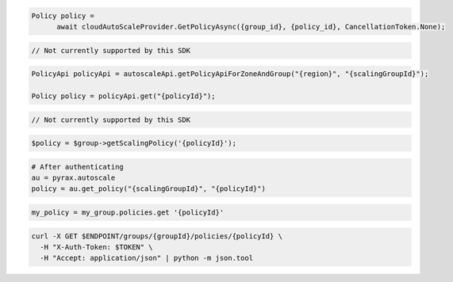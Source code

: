 .. code-block:: csharp

  Policy policy = 
	await cloudAutoScaleProvider.GetPolicyAsync({group_id}, {policy_id}, CancellationToken.None);

.. code-block:: go

  // Not currently supported by this SDK

.. code-block:: java

  PolicyApi policyApi = autoscaleApi.getPolicyApiForZoneAndGroup("{region}", "{scalingGroupId}");

  Policy policy = policyApi.get("{policyId}");

.. code-block:: javascript

  // Not currently supported by this SDK

.. code-block:: php

    $policy = $group->getScalingPolicy('{policyId}');

.. code-block:: python

  # After authenticating
  au = pyrax.autoscale
  policy = au.get_policy("{scalingGroupId}", "{policyId}")

.. code-block:: ruby

  my_policy = my_group.policies.get '{policyId}'

.. code-block:: sh

  curl -X GET $ENDPOINT/groups/{groupId}/policies/{policyId} \
    -H "X-Auth-Token: $TOKEN" \
    -H "Accept: application/json" | python -m json.tool
